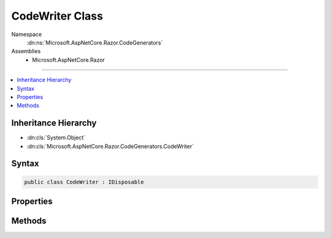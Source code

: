 

CodeWriter Class
================





Namespace
    :dn:ns:`Microsoft.AspNetCore.Razor.CodeGenerators`
Assemblies
    * Microsoft.AspNetCore.Razor

----

.. contents::
   :local:



Inheritance Hierarchy
---------------------


* :dn:cls:`System.Object`
* :dn:cls:`Microsoft.AspNetCore.Razor.CodeGenerators.CodeWriter`








Syntax
------

.. code-block:: csharp

    public class CodeWriter : IDisposable








.. dn:class:: Microsoft.AspNetCore.Razor.CodeGenerators.CodeWriter
    :hidden:

.. dn:class:: Microsoft.AspNetCore.Razor.CodeGenerators.CodeWriter

Properties
----------

.. dn:class:: Microsoft.AspNetCore.Razor.CodeGenerators.CodeWriter
    :noindex:
    :hidden:

    
    .. dn:property:: Microsoft.AspNetCore.Razor.CodeGenerators.CodeWriter.Builder
    
        
        :rtype: System.Text.StringBuilder
    
        
        .. code-block:: csharp
    
            public StringBuilder Builder { get; }
    
    .. dn:property:: Microsoft.AspNetCore.Razor.CodeGenerators.CodeWriter.CurrentIndent
    
        
        :rtype: System.Int32
    
        
        .. code-block:: csharp
    
            public int CurrentIndent { get; }
    
    .. dn:property:: Microsoft.AspNetCore.Razor.CodeGenerators.CodeWriter.IsAfterNewLine
    
        
        :rtype: System.Boolean
    
        
        .. code-block:: csharp
    
            public bool IsAfterNewLine { get; }
    
    .. dn:property:: Microsoft.AspNetCore.Razor.CodeGenerators.CodeWriter.NewLine
    
        
        :rtype: System.String
    
        
        .. code-block:: csharp
    
            public string NewLine { get; set; }
    

Methods
-------

.. dn:class:: Microsoft.AspNetCore.Razor.CodeGenerators.CodeWriter
    :noindex:
    :hidden:

    
    .. dn:method:: Microsoft.AspNetCore.Razor.CodeGenerators.CodeWriter.DecreaseIndent(System.Int32)
    
        
    
        
        :type size: System.Int32
        :rtype: Microsoft.AspNetCore.Razor.CodeGenerators.CodeWriter
    
        
        .. code-block:: csharp
    
            public CodeWriter DecreaseIndent(int size)
    
    .. dn:method:: Microsoft.AspNetCore.Razor.CodeGenerators.CodeWriter.Dispose()
    
        
    
        
        .. code-block:: csharp
    
            public void Dispose()
    
    .. dn:method:: Microsoft.AspNetCore.Razor.CodeGenerators.CodeWriter.Dispose(System.Boolean)
    
        
    
        
        :type disposing: System.Boolean
    
        
        .. code-block:: csharp
    
            protected virtual void Dispose(bool disposing)
    
    .. dn:method:: Microsoft.AspNetCore.Razor.CodeGenerators.CodeWriter.GenerateCode()
    
        
        :rtype: System.String
    
        
        .. code-block:: csharp
    
            public string GenerateCode()
    
    .. dn:method:: Microsoft.AspNetCore.Razor.CodeGenerators.CodeWriter.GetCurrentSourceLocation()
    
        
        :rtype: Microsoft.AspNetCore.Razor.SourceLocation
    
        
        .. code-block:: csharp
    
            public SourceLocation GetCurrentSourceLocation()
    
    .. dn:method:: Microsoft.AspNetCore.Razor.CodeGenerators.CodeWriter.IncreaseIndent(System.Int32)
    
        
    
        
        :type size: System.Int32
        :rtype: Microsoft.AspNetCore.Razor.CodeGenerators.CodeWriter
    
        
        .. code-block:: csharp
    
            public CodeWriter IncreaseIndent(int size)
    
    .. dn:method:: Microsoft.AspNetCore.Razor.CodeGenerators.CodeWriter.Indent(System.Int32)
    
        
    
        
        :type size: System.Int32
        :rtype: Microsoft.AspNetCore.Razor.CodeGenerators.CodeWriter
    
        
        .. code-block:: csharp
    
            public CodeWriter Indent(int size)
    
    .. dn:method:: Microsoft.AspNetCore.Razor.CodeGenerators.CodeWriter.ResetIndent()
    
        
        :rtype: Microsoft.AspNetCore.Razor.CodeGenerators.CodeWriter
    
        
        .. code-block:: csharp
    
            public CodeWriter ResetIndent()
    
    .. dn:method:: Microsoft.AspNetCore.Razor.CodeGenerators.CodeWriter.SetIndent(System.Int32)
    
        
    
        
        :type size: System.Int32
        :rtype: Microsoft.AspNetCore.Razor.CodeGenerators.CodeWriter
    
        
        .. code-block:: csharp
    
            public CodeWriter SetIndent(int size)
    
    .. dn:method:: Microsoft.AspNetCore.Razor.CodeGenerators.CodeWriter.Write(System.String)
    
        
    
        
        :type data: System.String
        :rtype: Microsoft.AspNetCore.Razor.CodeGenerators.CodeWriter
    
        
        .. code-block:: csharp
    
            public CodeWriter Write(string data)
    
    .. dn:method:: Microsoft.AspNetCore.Razor.CodeGenerators.CodeWriter.Write(System.String, System.Int32, System.Int32)
    
        
    
        
        :type data: System.String
    
        
        :type index: System.Int32
    
        
        :type count: System.Int32
        :rtype: Microsoft.AspNetCore.Razor.CodeGenerators.CodeWriter
    
        
        .. code-block:: csharp
    
            public CodeWriter Write(string data, int index, int count)
    
    .. dn:method:: Microsoft.AspNetCore.Razor.CodeGenerators.CodeWriter.WriteLine()
    
        
        :rtype: Microsoft.AspNetCore.Razor.CodeGenerators.CodeWriter
    
        
        .. code-block:: csharp
    
            public CodeWriter WriteLine()
    
    .. dn:method:: Microsoft.AspNetCore.Razor.CodeGenerators.CodeWriter.WriteLine(System.String)
    
        
    
        
        :type data: System.String
        :rtype: Microsoft.AspNetCore.Razor.CodeGenerators.CodeWriter
    
        
        .. code-block:: csharp
    
            public CodeWriter WriteLine(string data)
    

